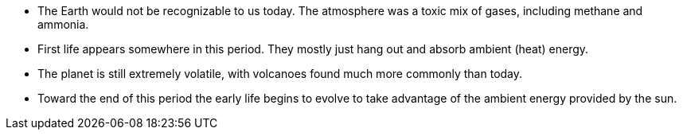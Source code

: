 - The Earth would not be recognizable to us today. The atmosphere was a toxic
mix of gases, including methane and ammonia.

- First life appears somewhere in this period. They mostly just hang out and
absorb ambient (heat) energy.

- The planet is still extremely volatile, with volcanoes found much more
commonly than today.

- Toward the end of this period the early life begins to evolve to take
advantage of the ambient energy provided by the sun.
